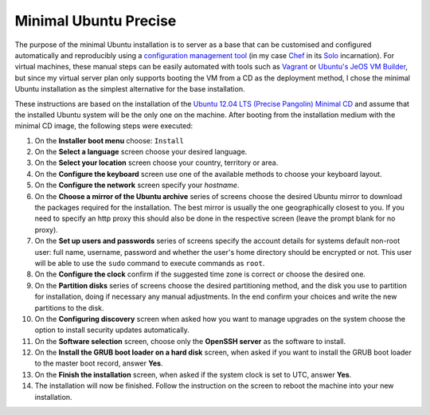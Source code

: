 .. title: Minimal Ubuntu Precise
.. slug: minimal-ubuntu-precise
.. date: 2012-08-24
.. tags: blog
.. author: Pedro Romano
.. link:
.. description:
.. category: linux, ubuntu

Minimal Ubuntu Precise
======================

The purpose of the minimal Ubuntu installation is to server as a base that can
be customised and configured automatically and reproducibly using a
`configuration management tool
<https://en.wikipedia.org/wiki/Comparison_of_open_source_configuration_management_software>`_
(in my case `Chef <https://www.opscode.com/chef>`_ in its `Solo
<http://wiki.opscode.com/display/chef/Chef+Solo>`_ incarnation). For virtual
machines, these manual steps can be easily automated with tools such as
`Vagrant <https://vagrantup.com/>`_ or `Ubuntu's JeOS VM Builder
<https://help.ubuntu.com/12.04/serverguide/jeos-and-vmbuilder.html>`_, but
since my virtual server plan only supports booting the VM from a CD as the
deployment method, I chose the minimal Ubuntu installation as the simplest
alternative for the base installation.

These instructions are based on the installation of the `Ubuntu 12.04 LTS
(Precise Pangolin) Minimal CD
<https://help.ubuntu.com/community/Installation/MinimalCD/>`_ and assume that
the installed Ubuntu system will be the only one on the machine. After booting
from the installation medium with the minimal CD image, the following steps
were executed:

#. On the **Installer boot menu** choose: ``Install``
#. On the **Select a language** screen choose your desired language.
#. On the **Select your location** screen choose your country, territory or
   area.
#. On the **Configure the keyboard** screen use one of the available methods to
   choose your keyboard layout.
#. On the **Configure the network** screen specify your *hostname*.
#. On the **Choose a mirror of the Ubuntu archive** series of screens choose
   the desired Ubuntu mirror to download the packages required for the
   installation. The best mirror is usually the one geographically closest to
   you. If you need to specify an http proxy this should also be done in the
   respective screen (leave the prompt blank for no proxy).
#. On the **Set up users and passwords** series of screens specify the account
   details for systems default non-root user: full name, username, password
   and whether the user's home directory should be encrypted or not. This user
   will be able to use the ``sudo`` command to execute commands as ``root``.
#. On the **Configure the clock** confirm if the suggested time zone is correct
   or choose the desired one.
#. On the **Partition disks** series of screens choose the desired partitioning
   method, and the disk you use to partition for installation, doing if
   necessary any manual adjustments. In the end confirm your choices and write
   the new partitions to the disk.
#. On the **Configuring discovery** screen when asked how you want to manage
   upgrades on the system choose the option to install security updates
   automatically.
#. On the **Software selection** screen, choose only the **OpenSSH server** as
   the software to install.
#. On the **Install the GRUB boot loader on a hard disk** screen, when asked if
   you want to install the GRUB boot loader to the master boot record, answer
   **Yes**.
#. On the **Finish the installation** screen, when asked if the system clock is
   set to UTC, answer **Yes**.
#. The installation will now be finished. Follow the instruction on the screen
   to reboot the machine into your new installation.
